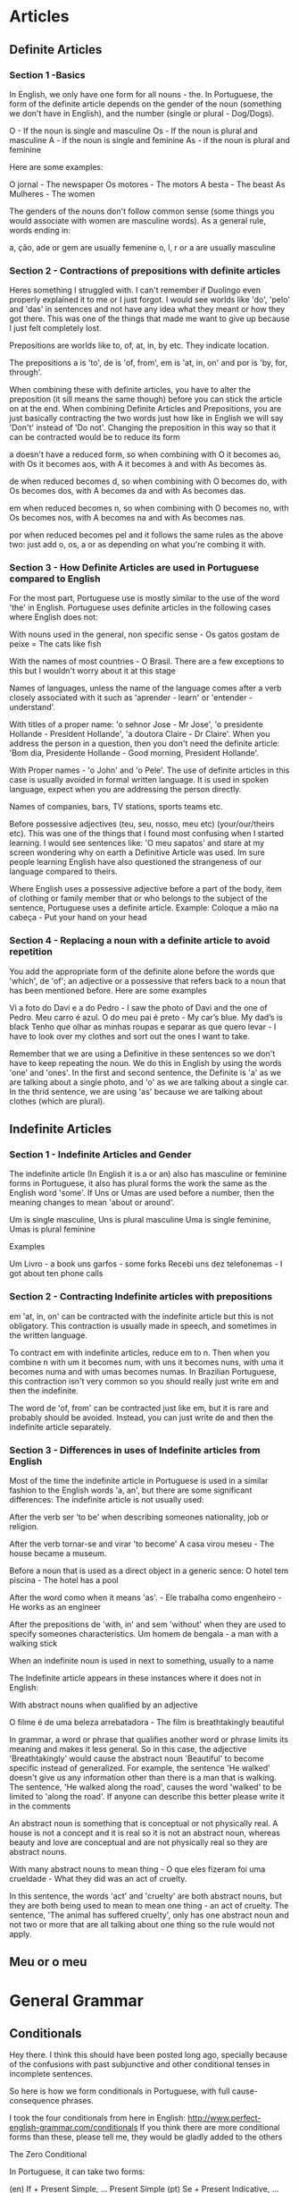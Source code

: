 * Articles
** Definite Articles
*** Section 1 -Basics

In English, we only have one form for all nouns - the. In Portuguese, the form of the definite article depends on the gender of the noun (something we don't have in English), and the number (single or plural - Dog/Dogs).

    O - If the noun is single and masculine
    Os - If the noun is plural and masculine
    A - if the noun is single and feminine
    As - if the noun is plural and feminine

Here are some examples:

    O jornal - The newspaper
    Os motores - The motors
    A besta - The beast
    As Mulheres - The women

The genders of the nouns don't follow common sense (some things you would associate with women are masculine words). As a general rule, words ending in:

    a, ção, ade or gem are usually femenine
    o, l, r or a are usually masculine

*** Section 2 - Contractions of prepositions with definite articles

Heres something I struggled with. I can't remember if Duolingo even properly explained it to me or I just forgot. I would see worlds like 'do', 'pelo' and 'das' in sentences and not have any idea what they meant or how they got there. This was one of the things that made me want to give up because I just felt completely lost.

Prepositions are worlds like to, of, at, in, by etc. They indicate location.

The prepositions a is 'to', de is 'of, from', em is 'at, in, on' and por is 'by, for, through'.

When combining these with definite articles, you have to alter the preposition (it sill means the same though) before you can stick the article on at the end. When combining Definite Articles and Prepositions, you are just basically contracting the two words just how like in English we will say 'Don't' instead of 'Do not'. Changing the preposition in this way so that it can be contracted would be to reduce its form

    a doesn't have a reduced form, so when combining with O it becomes ao, with Os it becomes aos, with A it becomes à and with As becomes às.

    de when reduced becomes d, so when combining with O becomes do, with Os becomes dos, with A becomes da and with As becomes das.

    em when reduced becomes n, so when combining with O becomes no, with Os becomes nos, with A becomes na and with As becomes nas.

    por when reduced becomes pel and it follows the same rules as the above two: just add o, os, a or as depending on what you're combing it with.

*** Section 3 - How Definite Articles are used in Portuguese compared to English

For the most part, Portuguese use is mostly similar to the use of the word 'the' in English. Portuguese uses definite articles in the following cases where English does not:

    With nouns used in the general, non specific sense - Os gatos gostam de peixe = The cats like fish

    With the names of most countries - O Brasil. There are a few exceptions to this but I wouldn't worry about it at this stage

    Names of languages, unless the name of the language comes after a verb closely associated with it such as 'aprender - learn' or 'entender - understand'.

    With titles of a proper name: 'o sehnor Jose - Mr Jose', 'o presidente Hollande - President Hollande', 'a doutora Claire - Dr Claire'. When you address the person in a question, then you don't need the definite article: 'Bom dia, Presidente Hollande - Good morning, President Hollande'.

    With Proper names - 'o John' and 'o Pele'. The use of definite articles in this case is usually avoided in formal written language. It is used in spoken language, expect when you are addressing the person directly.

    Names of companies, bars, TV stations, sports teams etc.

    Before possessive adjectives (teu, seu, nosso, meu etc) (your/our/theirs etc). This was one of the things that I found most confusing when I started learning. I would see sentences like: 'O meu sapatos' and stare at my screen wondering why on earth a Definitive Article was used. Im sure people learning English have also questioned the strangeness of our language compared to theirs.

    Where English uses a possessive adjective before a part of the body, item of clothing or family member that or who belongs to the subject of the sentence, Portuguese uses a definite article. Example: Coloque a mão na cabeça - Put your hand on your head

*** Section 4 - Replacing a noun with a definite article to avoid repetition

You add the appropriate form of the definite alone before the words que 'which', de 'of'; an adjective or a possessive that refers back to a noun that has been mentioned before. Here are some examples

    Vi a foto do Davi e a do Pedro - I saw the photo of Davi and the one of Pedro.
    Meu carro é azul. O do meu pai é preto - My car’s blue. My dad’s is black
    Tenho que olhar as minhas roupas e separar as que quero levar - I have to look over my clothes and sort out the ones I want to take.

Remember that we are using a Definitive in these sentences so we don't have to keep repeating the noun. We do this in English by using the words 'one' and 'ones'. In the first and second sentence, the Definite is 'a' as we are talking about a single photo, and 'o' as we are talking about a single car. In the thrid sentence, we are using 'as' because we are talking about clothes (which are plural).
** Indefinite Articles
*** Section 1 - Indefinite Articles and Gender

The indefinite article (In English it is a or an) also has masculine or feminine forms in Portuguese, it also has plural forms the work the same as the English word 'some'. If Uns or Umas are used before a number, then the meaning changes to mean 'about or around'.

    Um is single masculine, Uns is plural masculine
    Uma is single feminine, Umas is plural feminine

Examples

    Um Livro - a book
    uns garfos - some forks
    Recebi uns dez telefonemas - I got about ten phone calls

*** Section 2 - Contracting Indefinite articles with prepositions

em 'at, in, on' can be contracted with the indefinite article but this is not obligatory. This contraction is usually made in speech, and sometimes in the written language.

To contract em with indefinite articles, reduce em to n. Then when you combine n with um it becomes num, with uns it becomes nuns, with uma it becomes numa and with umas becomes numas. In Brazilian Portuguese, this contraction isn't very common so you should really just write em and then the indefinite.

The word de 'of, from' can be contracted just like em, but it is rare and probably should be avoided. Instead, you can just write de and then the indefinite article separately.
*** Section 3 - Differences in uses of Indefinite articles from English

Most of the time the indefinite article in Portuguese is used in a similar fashion to the English words 'a, an', but there are some significant differences:
The indefinite article is not usually used:

    After the verb ser 'to be' when describing someones nationality, job or religion.

    After the verb tornar-se and virar 'to become' A casa virou meseu - The house became a museum.

    Before a noun that is used as a direct object in a generic sence: O hotel tem piscina - The hotel has a pool

    After the word como when it means 'as'. - Ele trabalha como engenheiro - He works as an engineer

    After the prepositions de 'with, in' and sem 'without' when they are used to specify someones characteristics. Um homem de bengala - a man with a walking stick

    When an indefinite noun is used in next to something, usually to a name

The Indefinite article appears in these instances where it does not in English:

    With abstract nouns when qualified by an adjective

O filme é de uma beleza arrebatadora - The film is breathtakingly beautiful

In grammar, a word or phrase that qualifies another word or phrase limits its meaning and makes it less general. So in this case, the adjective 'Breathtakingly' would cause the abstract noun 'Beautiful' to become specific instead of generalized. For example, the sentence 'He walked' doesn't give us any information other than there is a man that is walking. The sentence, 'He walked along the road', causes the word 'walked' to be limited to 'along the road'. If anyone can describe this better please write it in the comments

An abstract noun is something that is conceptual or not physically real. A house is not a concept and it is real so it is not an abstract noun, whereas beauty and love are conceptual and are not physically real so they are abstract nouns.

    With many abstract nouns to mean thing - O que eles fizeram foi uma crueldade - What they did was an act of cruelty.

In this sentence, the words 'act' and 'cruelty' are both abstract nouns, but they are both being used to mean to mean one thing - an act of cruelty. The sentence, 'The animal has suffered cruelty', only has one abstract noun and not two or more that are all talking about one thing so the rule would not apply.
** Meu or o meu
* General Grammar
** Conditionals
Hey there. I think this should have been posted long ago, specially because of the confusions with past subjunctive and other conditional tenses in incomplete sentences.

So here is how we form conditionals in Portuguese, with full cause-consequence phrases.

I took the four conditionals from here in English: http://www.perfect-english-grammar.com/conditionals
If you think there are more conditional forms than these, please tell me, they would be gladly added to the others

The Zero Conditional

In Portuguese, it can take two forms:

    (en) If + Present Simple, ... Present Simple
    (pt) Se + Present Indicative, ... Present Indicative
    (pt) Se + Future Subjuncive, ... Present Indicative - Tenses seem to mismatch, but this is very common

See:

    If you heat water to 100 degrees, it boils.
    Se você esquenta a água a 100 graus, ela ferve.
    Se você esquentar a água a 100 graus, ela ferve.

The first just relates cause and consequence. It's better for "you" since it doesn't really expect the subject to take that action. It fits: "If/When one heats water, it boils", or "the result of heating water is it boiling".

The second is more related what happens if the subject actually tries doing that.

The First Conditional

It has only one form, although the Portuguese future is often used in two forms:

    (en) If + Present Simple, ... Will + Infinitive
    (pt) Se + Future Subjunctive, ... Future Indicative

    (pt) Se + Future Subjunctive, ... Informal Future

    If it rains tomorrow, we'll stay home
    Se chover amanhã, nós ficaremos em casa
    Se chover amanhã, nós vamos ficar em casa (informal future: present ir + infinitive)

Now....why subjunctive?? What should be the difference in English??? Well, see the difference " If it happens to be future subjunctive ".

The Second Conditional

This can take two forms, one formal and one informal:

    (en) If + Past Simple, ... Would + Infinitive
    (pt) Se + Past Subjunctive, ... Futuro do Pretérito (1) - formal
    (pt) Se + Past Subjunctive, .... Imperfect Past - informal

(1) - Future of the Past

So, here are the examples:

    (en) If I had money, I would travel around the world.
    (pt) Se eu tivesse dinheiro, eu viajaria ao redor do mundo - formal
    (pt) Se eu tivesse dinheiro, eu viajava ao redor do mundo - informal

The Third Conditional

This one can also take two forms, following the same formal/informal versions above:

    (en) If + Had (Simple Past) + Past Participle, ............. Would + Have + Past Participle
    (pt) Se + Ter (Past Subjunctive) + Past participle, ... Ter (Future of the Past) + Past Participle
    (pt) Se + Ter (Past Subjunctive) + Past participle, ... Ter (Imperfect Past) + Past Participle

Examples:

    If I had gone to bed early, I would have caught the train
    Se eu tivesse ido para a cama cedo, eu teria pego o trem (formal)
    Se eu tivesse ido para a cama cedo, eu tinha pego o trem (informal)

Another one - Past condition, present result:

Here is one more not listed on the link above:

    (en) If + Had (Simple Past) + Past Participle, ............. Would + Infinitive
    (pt) Se + Ter (Past Subjunctive) + Past participle, ... Future of the Past
    (pt) Se + Ter (Past Subjunctive) + Past participle, ... Imperfect Past

Examples:

    If I had listened to my mother, I wouldn't be in trouble now
    Se eu tivesse escutado a minha mãe, eu não estaria em apuros agora
    Se eu tivesse escutado a minha mãe, eu não estava em apuros agora

Curiosity about these ones:

Although tenses don't fit quite well, they are often used for the previous case too (called here third conditional).

Please notice that the informal versions shown above that use "imperfect past" may not make sense if it's not a full sentence with both parts: if + then. If you use just the second part, the "consequence" only, it might make no sense (well....it does in some cases....). So, avoid using the imperfect past in sentences like these:

    I would take the train = Eu pegaria o trem (not pegava, because it means took, used to take)
    I would like to go = Eu gostaria de ir (not gostava....)


** Demonstratives and place adverbs - Memorizing tricks
If you read the discussions about demonstratives, and the discussions about place adverbs, you may have noticed an interesting pattern:

    Isto and aqui are both near the speaker
    Isso and aí are both near the listener
    Aquilo and ali/lá are both far from them

Ok, just to complete, "ali" is not very far, and "lá" is far.

With this, you can find some interesting sentences like:

    O que é aquilo ali? = What is that thing over there?
    Isto aqui é muito bom! = This thing here is very good!
    Quem é esse aí contigo? = Who is that one there with you?
    Aquele carro lá está aberto = That car over there is open
    Esta bebida aqui é mais gostosa = This drink here is tastier
    É isso aí!!! = That's it!

** Gerund vs. Infinitive confusion

** It - what is "it" in Portuguese after all?
There is a tendency of many people thinking that "it" translates as "isto" in Portuguese, but in fact, it doesn't (or at least it's not the standard meaning).

There are cases where this is true, but mostly, "it" should be seen differently.

What we usually teach in the English for Portuguese speakers course is:

    "It" não é "isto" = "It" is not "isto"

"It" in English may have different functions that are distinct in Portuguese. Dummy "it"s and concrete "it"s are treated differently, for instance.

All sentences like "It is something" should not be translated with "isso/isto". They should simply use nothing. These are "hidden subjects" in Portuguese:

    It is a man = __ É um homem
    It is my car = __ É o meu carro
    It is very interesting = __ É muito interessante

As you can tell, the difference between "It's a man" and "this is a man" is enough to make them not be used interchangeably, unless when someone asks you "what is this?". The same distinction exists in Portuguese between "É um homem" and "Isto é um homem".

Also, there are subjects that don't even exist, such as with nature events:

    It is raining = __ Está chovendo (there is nothing at all that "does" rain)

"It" is a personal pronoun, therefore in cases where it's an actual concrete subject or object, it should be translated with a personal pronoun as well: ele/ela (subject) and o/a/-lo/-la/-no/-na (object), or even be omitted if the sentence doesn't get unnatural by that omission:

    I like my car, it's so comfortable = Eu gosto do meu carro, ele é tão confortável!!
    Your house is great, I like it! = Tua casa é ótima, eu gosto dela
    I love that play, I want to watch it again = Eu amo essa peça, quero vê-la de novo
    Here is your money, take it an leave = Aqui está o seu dinheiro, pegue-o e saia.
    It's an interesting opportunity, they are chasing it = __ É uma oportunidade interessante, eles estão correndo atrás dela
    It bit me! = Ele/Ela me mordeu! (something that "bites" is certainly a concrete thing)

Using "isto/isso" in any of these cases would be very weird if you are talking about those mentioned subjects/objects, just like it would happen in English with "this". Using "isto/isso" would evoke a "situation" as subject/object to replace those.

    I like my car, this is so comfortable - Wait, what is comfortable? You liking your car? Perhaps you demonstrating how the seats lean back? Not your car, you would have used "it/ele" if it were your car.

Then why everyone keeps saying that "it = isto"?

Well, first, beginners are not used to the idea of "not translating a word" (such as in the "it's something" sentences). Many feel the need to translate "it" and the nearest one can think for those indefinite cases is "isto". Also, Duolingo's hint system doesn't really fit the possibility of an empty hint.

And second, there are cases indeed when they can!

These are cases that simply get "idiomatic" in Portuguese with "isto/isso", and they seem to happen mostly when there is a "situation" or something that is not concrete enough or not specific/identified enough to be referred to as "ele". Then, "Isto = this vague thing". And there is also a "preposition", which forces you to add a complement. Prepositions cannot stand loose in Portuguese, they need the complement after them. Otherwise, it would be probably better to omit the translation.

One case without preposition for comparison. Here "it" is not translated:

    — I have a surprise for you = Eu tenho uma surpresa para você
    — What is it? = O que é __? (Not concrete enough to use "ela", not present enough to use "isto". Still working the same as English)

Classic cases are:

    Think about it = Pense nisso (The situation is too vague for one to use "ele", even though, you can when you define it properly: "É um caso interessante, vou pensar nele com carinho = It's an interesting case, I'll think about it with care")

    We will talk about it later = Falaremos disso depois (The concrete thing and the situation meanings may mix up here, lacking "concreteness". It's an idiomatic usage. Again, defining it properly would allow "ele" usage: Este assunto não é tão importante, falaremos dele depois = This subject is not that important, we'll talk about it later)

    Because of it = Por causa disso / Por isso (Once more, the situation and the concrete thing may mix up, another idiomatic usage. Again, the "ele" case applies: "Toda essa mudança me deixa maluco, por causa dela não consigo me orientar = All this change drives me crazy, because of it I can't orient myself)

In these cases, the prepositions are "em" (making "nisso") and "de" (making "disso").
Notice that in a case where the object is naturally implied, it would be a good idea to omit it too:

    I will think about it carefully = Eu vou pensar __ com cuidado (no object, no preposition)


** Numbers and their genders
Just to make it a little more challenging, Portuguese numbers also take genders, but not all of them.

.
Units - Unidades

The one digit numbers are: um, dois, três, quatro, cinco, seis, sete, oito, nove.

Among them, only one and two take genders:

    Um carro, uma casa
    Dois carros, duas casas

The others, três, quatro, cinco, seis, sete, oito and nove keep the same:

    Três carros, três casas
    Sete carros, sete casas

.
Tens - Dezenas

Among the two digit numbers, the tens never change: dez, vinte, trinta, quarenta, cinquenta, sessenta, setenta, oitenta, noventa.

But the units one and two keep changing, since you add them to the number using "e":

    (40) Quarenta carros, quarenta casas
    (21) Vinte e um carros, vinte e uma casas
    (72) Setenta e dois carros, setenta e duas casas.
    (35) Trinta e cinco carros, trinta e cinco casas.

Let's just allow some exceptions from 11 to 19, which get special names: onze, doze, treze, quatorze (or catorze), quinze, dezesseis, dezessete, dezoito, dezenove. They don't change, because there is not the "e um/uma" or "e dois/duas" part:

    Onze carros, onze casas
    Doze carros, doze casas
    Dezesseis carros, dezesseis casas

.
Hundreds - Centenas

Now the hundreds, except for one hundred, got to change again. The hundreds are: cem, duzentos, trezentos, quatrocentos, quinhentos, seiscentos, setecentos, oitocentos, novecentos. "Cem" is the only that changes a little when not exaclty 100, but it doesn't change genders. The others don't change when not exact, but change genders.

One hundred:

    (100) Cem carros, cem casas
    (101) Cento e um carros, cento e uma casas
    (113) Cento e treze carros, cento e treze casas
    (142) Cento e quarenta e dois carros, cento e quarenta e duas casas

More hundreds:

    (200) Duzentos carros, duzentas casas
    (201) Duzentos e um carros, duzentas e uma casas
    (502) Quinhentos e um carros, quinhentas e duas casas
    (712) Setecentos e doze carros, setecentas e doze casas
    (341) Trezentos e quarenta e um carros, trezentas e quarenta e uma casas

.
Thousands - Milhares

Now let's talk about the thousands!!! Ah! The thousands....
They are friendly hahaha. In fact there is only one word: mil.

You just add how many thousands before it, just like in English. The amount you put before it behaves just like normal numbers from 2 to 999. Why 2 and not 1? Because when it's one thousand, we just say "mil".

And after the word "mil", you add the part that is lower than one thousand, following their rules. The "e" word is added after mil only if there is no other "e" in the following number:

One thousand:

    (1000) Mil carros, mil casas
    (1001) Mil e um carros, mil e uma casas ("e" after mil)
    (1300) Mil e trezentos carros, mil e trezentas casas
    (1111) Mil cento e onze carros, mil cento e onze casas (no "e" after "mil")

If you are working with money, you may find some "hum mil", but that is probably only to avoid people adding something else on the check to change the value. Never mind about the weird "H", I don't know why.

More thousands:

    (2000) Dois mil carros, duas mil casas
    (2001) Dois mil e um carros, duas mil e uma casas
    (2431) Dois mil quatrocentos e trinta e um carros, duas mil quatrocentas e trinta e uma casas

Waay more thousands (the numbers before "mil" behaves exaclty as if they were alone):

    (932.813) Novecentos e trinta e dois mil, oitocentos e treze carros
    Novecentas e trinta e duas mil, oitocentas e treze casas

No, the dot is not a mistake. In Portuguse, it's the comma that separates decimals. We use dots to separate thousands, millions and others...

.
Millions - Milhões

Now millions start to behave differently. Milhão is a masculine word, so you don't have to worry about genders anymore, except, of course, for the rest of the number, which keeps following the previous rules.
But now there is a new change: "milhão" has a plural form milhões.

If the noun comes after it, you use "de":

    Um milhão de carros, um milhão de casas

If there are more numbers, they behave the same as before, and there is no "de":

    (1.000.001) Um milhão e um carros, um milhão e uma casas

If it's more than one million, it gets plural. The number before it also behaves the same as before, but referring to "milhões", thus masculine:

    (2.000.000) Dois milhões de carros, dois milhões de casas

    (31.517.921) Trinta e um milhões, quinhentos e dezessete mil, novecentos e vinte e um carros
    Trinta e um milhões, quinhentas e dezessete mil, novecentas e vinte e uma casas

.
Billions, trillions.... - Bilhões, trilhões....

Well...we don't see them much.... In fact I had to google their names after "trilhão".

Their behavior is the same as the millions'. Plural forms, no genders and take "de" when the noun comes straight after it.

They are: bilhão, trilhão, quatrilhão, quintilhão, sextilhão, septilhão, octilhão, nonilhão, decilhão.

Well, that's it....for this part I really prefer working with powers :p

For writing texts, I've found this manual on the internet: http://www12.senado.gov.br/manualdecomunicacao/redacao-e-estilo/estilo/numero


** Participle vs. Gerund
** Por que, porque, por quê and porguê
Hello there.

I'm not sure if there is already a topic on this in Duolingo, but I couldn't find one. So here it goes:

    Por que = Why

    Used to ask questions (even if the sentence is a statement)
    Example: Eu quero saber por que isso acontece = I want to know why this happens

    Porque = Because

    Used to answer questions

    Por quê = why

    Also used to ask questions, but it's used in the end of the sentence

    O Porquê (noun) ~ The reason why/The cause

http://unibhpedagogia.files.wordpress.com/2013/09/porque.jpg

Translation:

    Why is it separate?
    Because it's not together!
    But why?
    The reason I don't know


** Verbs with two past participles
On your Portuguese studies here on Duolingo, I’m sure all of you have come across the past participle (particípio passado), usually recognized by the ending –do and used in Portuguese, together with the verbs “ter” and “haver”, to form the compound tenses.

That, however, is not the whole story when it comes to the use of the Portuguese particípio passado, for there is a number of verbs that actually have two different past participles, each being used in specific instances according to the auxiliary verb used:

    The regular participle (particípio passado regular), always ends in -ado or -ido, it is not inflected and is used only when the auxiliary verb is ter ou haver (in compound tenses);
    The irregular participle (particípio passado irregular), is irregular in ending, and inflected according to gender and number, and is generally used only when the auxiliary verb is ser ou estar (in the passive voice).

Note: The non-inflection is a product of the auxiliary verb and not of the participle itself: verbs with only one participle will always inflect it when using "ser" ou "estar". (e.g. Elas foram acompanhadas pelos pais, where "acompanhar" is a verb with one only participle, "acompanhado").

This group of verbs with two past participles include, among others, “matar” (matado; morto), “acender” (acendido; aceso), and “extinguir” (extinguido; extinto):

    Depois de ter matado o homem, o suspeito fugiu. After having killed the man, the suspect escaped.
    A mulher foi morta pelo marido. The woman was killed by her husband.
    Ele tinha acendido as velas do meu bolo de aniversário. He had lit the candles of my birthday cake.
    A vela foi acesa pelo homem. The candle was lit by the man.
    Os bombeiros têm extinguido fogos durante todo o verão. The firemen have been extinguishing fires all Summer.
    Os fogos estão extintos. The fires are [have been] extinguished.

In these cases, using the regular past participle with "ser" and "estar" and the irregular past participle with "ter" and "haver" is considered wrong - the two are not usually interchangeable (scroll down to read about a few nuances to this rule).

You have probably encountered most of these irregular forms, which come from Latin, as adjectives (A mulher morta – the dead woman; a vela acesa – the lit candle; o fogo extinto – the extinguished fire); a few of them eventually became used as nouns, with the past participle no longer being used as such (“crucifixo” – crucifix, unused irregular past participle of “crucificar”, to crucify; “rapto” – kidnapping, from the verb “raptar”, to kidnap).
Nuances and Exceptions to the Rule

There are also a few verbs like “pagar” (pagado; pago), “ganhar” (ganhado; ganho), “gastar” (gastado; gasto) where the irregular forms are the ones most used for every auxiliary verb (having generally substituted the use of the regular forms), but with both still being heard in speech and writing (and with a few linguists defending the use of the regular forms at least in tandem with the irregular ones):

    Depois de ter pago a conta, saí do restaurante. After I paid the bill, I left the restaurant.
    Depois de ter pagado a conta, saí do restaurante.

A few other verbs (e.g. “abrir”, “escrever”, “cobrir”) only accept the irregular form for all occasions (aberto, not abrido; escrito, not escrevido; coberto, not cobrido), with the use of the “regular” forms being considered less-cultured and an improper backformation.

    A mulher tinha aberto uma loja, mas esta faliu rapidamente [not “tinha abrido”]. The woman had opened a shop, but it quickly went out of business.
    Ele tem escrito vários romances nos últimos anos [not “tem escrevido”]. He has written several novels in the last few years.
    O homem esteve coberto com água até ao pescoço até ser salvo [not "esteve cobrido"]. The man was covered in water by the neck until he was rescued.

You can find a few tables with the most important verbs which follow this pattern together with the relevant nuances. If you have any doubts, questions, or suggestions, feel free to start a discussion on the comments below or to send me a message.
Sources:

    Ciberdúvidas da Língua Portuguesa: [1], [2]
    Jornal Diário de Notícias: Verbos com duplo particípio passado
    Professor Online
    Recanto das Letras
    Rede Globo
    Blogue “Na Ponta da Língua”

Tables:
Legend:

    asterisk (*) - form used both for compound forms (ter/haver) and the passive voice (ser/estar)
    red background - form no longer used (archaic or almost so, existing only through adjectives/nouns)
    green background - most used form out of two still available
    grey + strikethrough - backformation (shouldn't be used at all)

* Inflections
** A complete guide to definite articles
** a complete guide to indefinite articles
** Numbers and their genders
* Moods and Tenses
** conditionals in Portuguese
** Gerund vs. infinitive confusion
** if it happens to be future subjuntive
** Imperatives and object pronouns
** Learning to conjugate Portuguese verbs (Part I)
** Learning to conjugate Portuguese verbs (Part II)
** Participle vs. gerund
** Portuguese tenses - what do they mean
** Prepositions used with infinitive verbs
** Present Perfect - wrong translations?
** Question about "perfeito" and "imperfeito"
** Read this before starting the present perfect skill
** Subjunctive guide
** Subjunctive in English
* Possessives
** Meu or o meu
* Prepositions
** Help with isso, disto, aquilo, aquele, naquele, naquilo
** How to choose between "isto" and "este"
** Imperatives and object pronouns
** It - What is "it" in Portuguese after all?
** Qual x que x o que
* Pronouns
** Help with isso, disto, aquilo, aquele, naquele, naquilo
** How to choose between "isto" and "este"
** Imperatives and object pronouns
** It - What is "it" in Portuguese after all?
** Qual x que x o que
* Pronunciation and Accents
** Ele vs. ela pronunciation
** Nasal sounds - How to pronounce "não"
** Open or closed sounds
** "Trema" - The lost accent
** When to use Ç
** Wrong pronunciation? - check Forvo
* Recources
** books and more books
** European Portuguese - List of study materials
** How to format a post
** Index/archive for skill discussions II
** New user FAQ
** Online dictionaries
** Two trivial tricks for finding discussions
* Vocabulary
** "Aluno" or "Estudante"? - Know the difference
** "Tudo" and "cada" - what's the difference?
* Word vs. word
** A little help with the "goods" in Portuguese?
** Aqui - ali - aí - lá
** Conhecer vs. saver
** Demonstratives and place adverbs - Memorizing tricks
** Few - a few - little - a little
** Ficar vs. ser vs. estar
** Help with isso, disto, aquilo, aquele, naquele, naquilo
** How to choose between "isto" and "este"
** Mastering "debaixo", "embaixo" and "abaixo"
** Por and para
** Por que, porque, por quê and porquê
** Qual vs. que vs. o que
** "Todo" and "cada" - What's the difference?
** Verbs with two past participles
